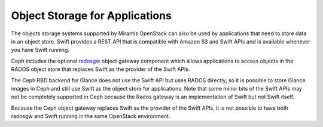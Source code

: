 Object Storage for Applications
-------------------------------

The objects storage systems supported by Mirantis OpenStack
can also be used by applications
that need to store data in an object store.
Swift provides a REST API that
is compatible with Amazon S3 and Swift APIs
and is available whenever you have Swift running.

Ceph includes the optional radosgw_ object gateway component
which allows applications to access objects in the RADOS object store
that replaces Swift as the provider of the Swift APIs.

.. _radosgw: http://ceph.com/docs/master/radosgw/

The Ceph RBD backend for Glance does not use the Swift API
but uses RADOS directly,
so it is possible to store Glance images in Ceph
and still use Swift as the object store for applications.
Note that some minor bits of the Swift APIs
may not be completely supported in Ceph
because the Rados gateway is an implementation of Swift
but not Swift itself.

Because the Ceph object gateway
replaces Swift as the provider of the Swift APIs,
it is not possible to have both radosgw and Swift
running in the same OpenStack environment.

